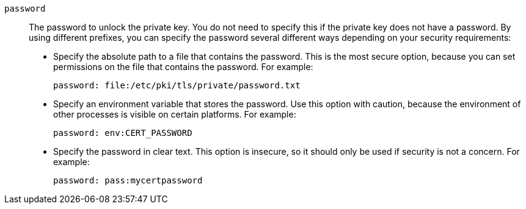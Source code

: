 ////
Licensed to the Apache Software Foundation (ASF) under one
or more contributor license agreements.  See the NOTICE file
distributed with this work for additional information
regarding copyright ownership.  The ASF licenses this file
to you under the Apache License, Version 2.0 (the
"License"); you may not use this file except in compliance
with the License.  You may obtain a copy of the License at

  http://www.apache.org/licenses/LICENSE-2.0

Unless required by applicable law or agreed to in writing,
software distributed under the License is distributed on an
"AS IS" BASIS, WITHOUT WARRANTIES OR CONDITIONS OF ANY
KIND, either express or implied.  See the License for the
specific language governing permissions and limitations
under the License
////

`password`:: The password to unlock the private key. You do not need to specify this if the private key does not have a password. By using different prefixes, you can specify the password several different ways depending on your security requirements:
+
* Specify the absolute path to a file that contains the password. This is the most secure option, because you can set permissions on the file that contains the password. For example:
+
[options="nowrap",subs="+quotes"]
----
password: file:/etc/pki/tls/private/password.txt
----

* Specify an environment variable that stores the password. Use this option with caution, because the environment of other processes is visible on certain platforms. For example:
+
[options="nowrap",subs="+quotes"]
----
password: env:CERT_PASSWORD
----

* Specify the password in clear text. This option is insecure, so it should only be used if security is not a concern. For example:
+
[options="nowrap",subs="+quotes"]
----
password: pass:mycertpassword
----

